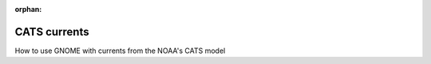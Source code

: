 .. _tutorial-2:

:orphan:

CATS currents
==============

How to use GNOME with currents from the NOAA's CATS model



